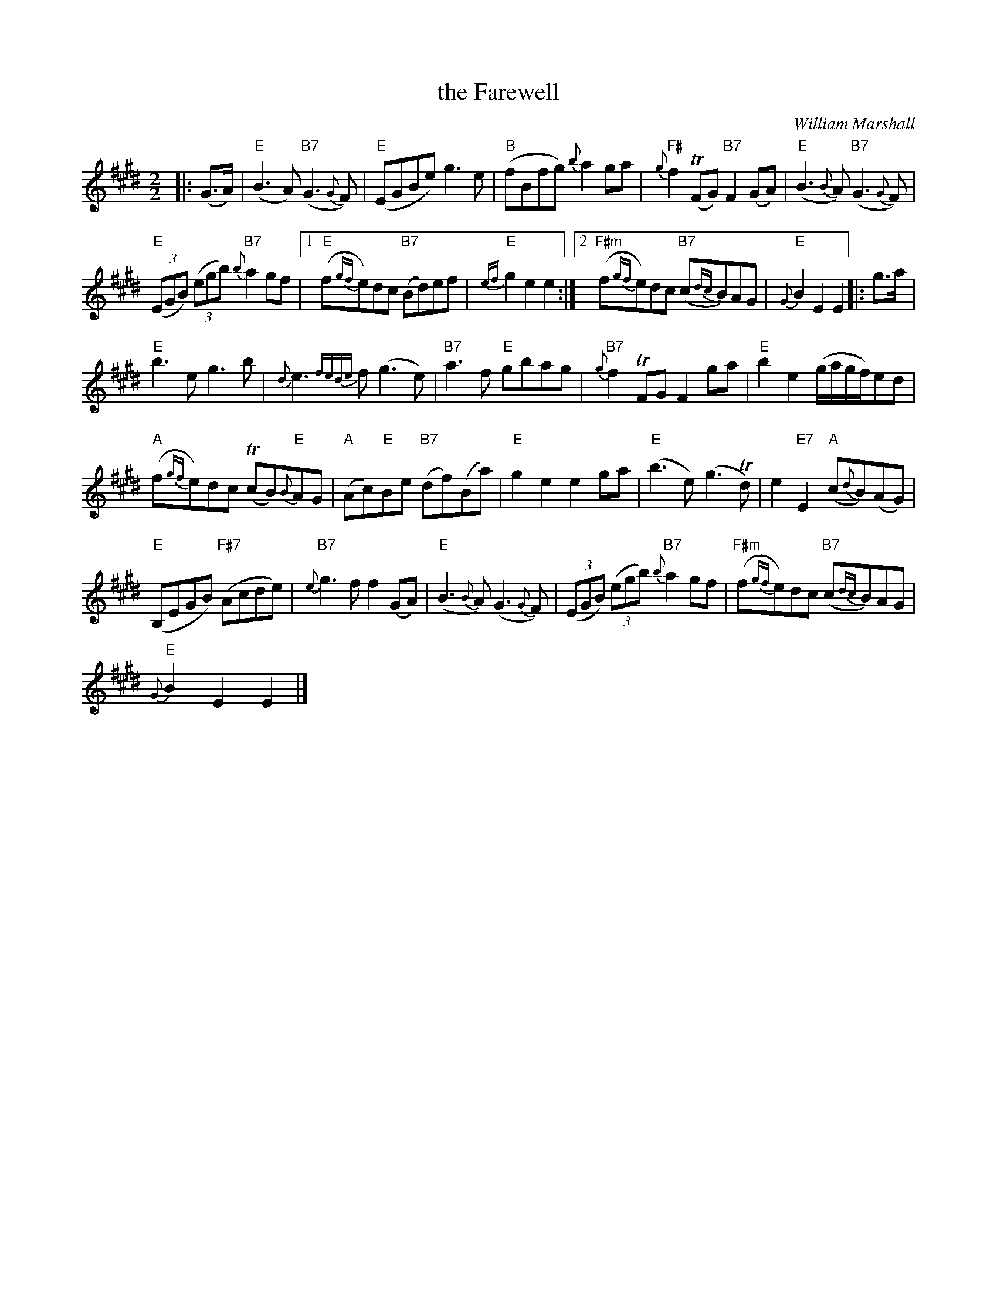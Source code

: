 X:1
T:the Farewell
C:William Marshall
L:1/8
M:2/2
I:linebreak $
K:E
V:1 treble 
V:1
|: (G>A) |"E" (B3 A)"B7" (G3{G} F) |"E" (EGBe) g3 e |"B" (fBfg){b} a2 ga | %4
"F#"{g} f2 (TFG)"B7" F2 (GA) |"E" (B3{B} A)"B7" (G3{G} F) |$"E" (3(EGB) (3(egb)"B7"{b} a2 gf |1 %7
"E" (f{gf}e)dc"B7" (Bd)ef |"E"{ef} g2 e2 e2 :|2"F#m" (f{gf}e)dc"B7" (c{dc}B)AG |"E"{G} B2 E2 E2 |: %11
 g>a |$"E" b3 e g3 b |{d} e3{fede} f (g3 e) |"B7" a3 f"E" gbag |"B7"{g} f2 TFG F2 ga | %16
"E" b2 e2 (g/a/g/f/)ed |$"A" (f{gf}e)dc (TcB)"E"{B}AG |"A" (Ac)"E"Be"B7" (df)(Ba) | %19
"E" g2 e2 e2 ga |"E" (b3 e) (g3 Td) | e2"E7" E2"A" (c{d}B)(AG) |$"E" (B,EGB)"F#7" (Acde) | %23
"B7"{e} g3 f f2 (GA) |"E" (B3{B} A) (G3{G} F) | (3(EGB) (3(egb)"B7"{b} a2 gf | %26
"F#m" (f{gf}e)dc"B7" (c{dc}B)AG |$"E"{G} B2 E2 E2 |] %28
